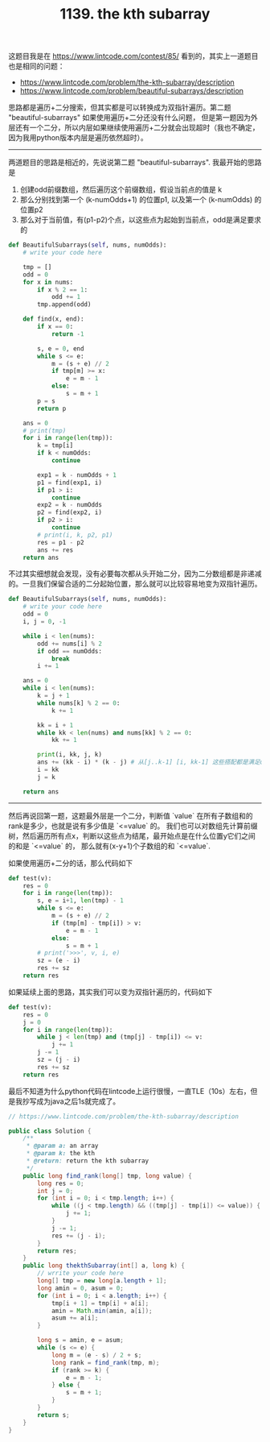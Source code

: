 #+title: 1139. the kth subarray

这题目我是在 https://www.lintcode.com/contest/85/ 看到的，其实上一道题目也是相同的问题：
- https://www.lintcode.com/problem/the-kth-subarray/description
- https://www.lintcode.com/problem/beautiful-subarrays/description

思路都是遍历+二分搜索，但其实都是可以转换成为双指针遍历。第二题 "beautiful-subarrays" 如果使用遍历+二分还没有什么问题，
但是第一题因为外层还有一个二分，所以内层如果继续使用遍历+二分就会出现超时（我也不确定，因为我用python版本内层是遍历依然超时）。

--------------------
两道题目的思路是相近的，先说说第二题 "beautiful-subarrays". 我最开始的思路是
1. 创建odd前缀数组，然后遍历这个前缀数组，假设当前点的值是 k
2. 那么分别找到第一个 (k-numOdds+1) 的位置p1, 以及第一个 (k-numOdds) 的位置p2
3. 那么对于当前值，有(p1-p2)个点，以这些点为起始到当前点，odd是满足要求的

#+BEGIN_SRC python
    def BeautifulSubarrays(self, nums, numOdds):
        # write your code here

        tmp = []
        odd = 0
        for x in nums:
            if x % 2 == 1:
                odd += 1
            tmp.append(odd)

        def find(x, end):
            if x == 0:
                return -1

            s, e = 0, end
            while s <= e:
                m = (s + e) // 2
                if tmp[m] >= x:
                    e = m - 1
                else:
                    s = m + 1
            p = s
            return p

        ans = 0
        # print(tmp)
        for i in range(len(tmp)):
            k = tmp[i]
            if k < numOdds:
                continue

            exp1 = k - numOdds + 1
            p1 = find(exp1, i)
            if p1 > i:
                continue
            exp2 = k - numOdds
            p2 = find(exp2, i)
            if p2 > i:
                continue
            # print(i, k, p2, p1)
            res = p1 - p2
            ans += res
        return ans
#+END_SRC

不过其实细想就会发现，没有必要每次都从头开始二分，因为二分数组都是非递减的。一旦我们保留合适的二分起始位置，那么就可以比较容易地变为双指针遍历。

#+BEGIN_SRC python
    def BeautifulSubarrays(self, nums, numOdds):
        # write your code here
        odd = 0
        i, j = 0, -1

        while i < len(nums):
            odd += nums[i] % 2
            if odd == numOdds:
                break
            i += 1

        ans = 0
        while i < len(nums):
            k = j + 1
            while nums[k] % 2 == 0:
                k += 1

            kk = i + 1
            while kk < len(nums) and nums[kk] % 2 == 0:
                kk += 1

            print(i, kk, j, k)
            ans += (kk - i) * (k - j) # 从[j..k-1] [i, kk-1] 这些搭配都是满足odd == numOdds
            i = kk
            j = k

        return ans
#+END_SRC

--------------------

然后再说回第一题，这题最外层是一个二分，判断值 `value` 在所有子数组和的rank是多少，也就是说有多少值是 `<=value` 的。
我们也可以对数组先计算前缀树，然后遍历所有点x，判断以这些点为结尾，最开始点是在什么位置y它们之间的和是 `<=value` 的，
那么就有(x-y+1)个子数组的和 `<=value`.

如果使用遍历+二分的话，那么代码如下

#+BEGIN_SRC python
        def test(v):
            res = 0
            for i in range(len(tmp)):
                s, e = i+1, len(tmp) - 1
                while s <= e:
                    m = (s + e) // 2
                    if (tmp[m] - tmp[i]) > v:
                        e = m - 1
                    else:
                        s = m + 1
                # print('>>>', v, i, e)
                sz = (e - i)
                res += sz
            return res
#+END_SRC

如果延续上面的思路，其实我们可以变为双指针遍历的，代码如下

#+BEGIN_SRC python
        def test(v):
            res = 0
            j = 0
            for i in range(len(tmp)):
                while j < len(tmp) and (tmp[j] - tmp[i]) <= v:
                    j += 1
                j -= 1
                sz = (j - i)
                res += sz
            return res
#+END_SRC

最后不知道为什么python代码在lintcode上运行很慢，一直TLE（10s）左右，但是我抄写成为java之后1s就完成了。

#+BEGIN_SRC java
// https://www.lintcode.com/problem/the-kth-subarray/description

public class Solution {
    /**
     * @param a: an array
     * @param k: the kth
     * @return: return the kth subarray
     */
    public long find_rank(long[] tmp, long value) {
        long res = 0;
        int j = 0;
        for (int i = 0; i < tmp.length; i++) {
            while ((j < tmp.length) && ((tmp[j] - tmp[i]) <= value)) {
                j += 1;
            }
            j -= 1;
            res += (j - i);
        }
        return res;
    }
    public long thekthSubarray(int[] a, long k) {
        // wrrite your code here
        long[] tmp = new long[a.length + 1];
        long amin = 0, asum = 0;
        for (int i = 0; i < a.length; i++) {
            tmp[i + 1] = tmp[i] + a[i];
            amin = Math.min(amin, a[i]);
            asum += a[i];
        }

        long s = amin, e = asum;
        while (s <= e) {
            long m = (e - s) / 2 + s;
            long rank = find_rank(tmp, m);
            if (rank >= k) {
                e = m - 1;
            } else {
                s = m + 1;
            }
        }
        return s;
    }
}
#+END_SRC
